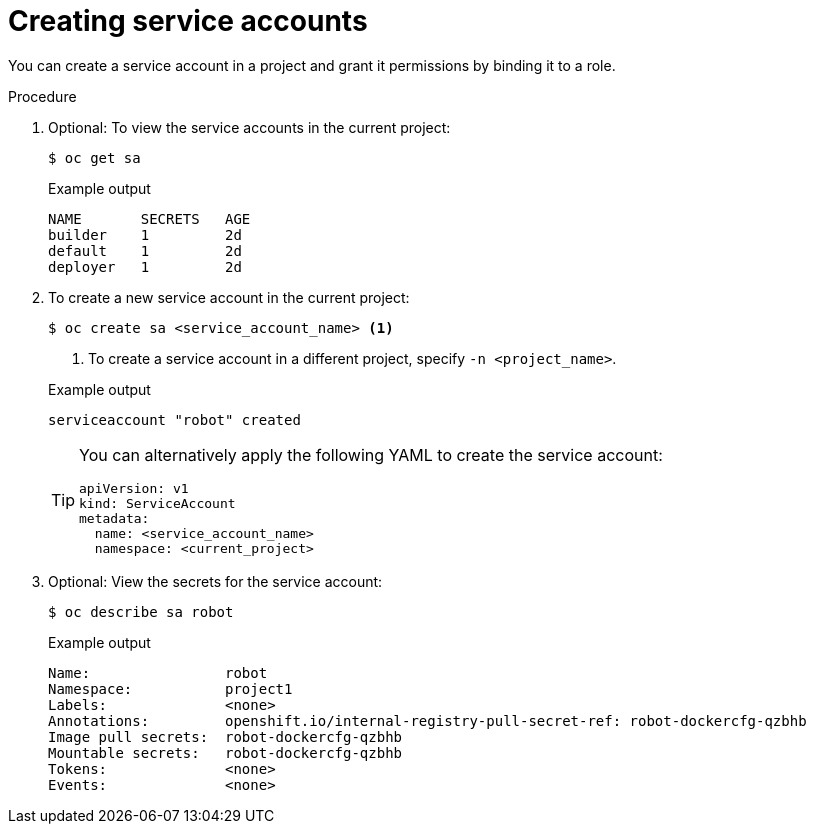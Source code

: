 // Module included in the following assemblies:
//
// * authentication/using-service-accounts.adoc

:_mod-docs-content-type: PROCEDURE
[id="service-accounts-managing_{context}"]
= Creating service accounts

You can create a service account in a project and grant it permissions by
binding it to a role.

.Procedure

. Optional: To view the service accounts in the current project:
+
[source,terminal]
----
$ oc get sa
----
+

.Example output
[source,terminal]
----
NAME       SECRETS   AGE
builder    1         2d
default    1         2d
deployer   1         2d
----

. To create a new service account in the current project:
+
[source,terminal]
----
$ oc create sa <service_account_name> <1>
----
<1> To create a service account in a different project, specify `-n <project_name>`.
+

.Example output
[source,terminal]
----
serviceaccount "robot" created
----
+
[TIP]
====
You can alternatively apply the following YAML to create the service account:

[source,yaml]
----
apiVersion: v1
kind: ServiceAccount
metadata:
  name: <service_account_name>
  namespace: <current_project>
----
====

. Optional: View the secrets for the service account:
+
[source,terminal]
----
$ oc describe sa robot
----
+

.Example output
[source,terminal]
----
Name:                robot
Namespace:           project1
Labels:              <none>
Annotations:         openshift.io/internal-registry-pull-secret-ref: robot-dockercfg-qzbhb
Image pull secrets:  robot-dockercfg-qzbhb
Mountable secrets:   robot-dockercfg-qzbhb
Tokens:              <none>
Events:              <none>
----
